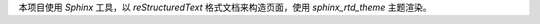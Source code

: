 本项目使用 `Sphinx` 工具，以 `reStructuredText` 格式文档来构造页面，使用 `sphinx_rtd_theme` 主题渲染。


.. _Sphinx: http://sphinx-doc.org/
.. _reStructuredText: http://docutils.sourceforge.net/docs/ref/rst/introduction.html
